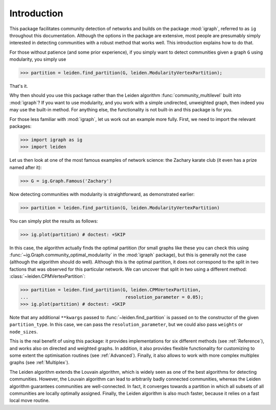 Introduction
============

This package facilitates community detection of networks and builds on the
package :mod:`igraph`, referred to as ``ig`` throughout this documentation.
Although the options in the package are extensive, most people are presumably
simply interested in detecting communities with a robust method that works
well. This introduction explains how to do that.

For those without patience (and some prior experience), if you simply want to
detect communities given a graph ``G`` using modularity, you simply use

.. testsetup::
   
   G = ig.Graph.Erdos_Renyi(100, p=5./100); 

>>> partition = leiden.find_partition(G, leiden.ModularityVertexPartition);

That's it.

Why then should you use this package rather than the Leiden algorithm
:func:`community_multilevel` built into :mod:`igraph`? If you want to use
modularity, and you work with a simple undirected, unweighted graph, then
indeed you may use the built-in method. For anything else, the functionality is
not built-in and this package is for you.

For those less familiar with :mod:`igraph`, let us work out an example more
fully. First, we need to import the relevant packages:

>>> import igraph as ig
>>> import leiden

Let us then look at one of the most famous examples of network science: the
Zachary karate club (it even has a prize named after it):

>>> G = ig.Graph.Famous('Zachary')

Now detecting communities with modularity is straightforward, as demonstrated
earlier: 

>>> partition = leiden.find_partition(G, leiden.ModularityVertexPartition)

You can simply plot the results as follows:

>>> ig.plot(partition) # doctest: +SKIP

.. image:: figures/karate_modularity.png

In this case, the algorithm actually finds the optimal partition (for small
graphs like these you can check this using
:func:`~ig.Graph.community_optimal_modularity` in the :mod:`igraph` package),
but this is generally not the case (although the algorithm should do well).
Although this is the optimal partition, it does not correspond to the split in
two factions that was observed for this particular network. We can uncover that
split in two using a different method: :class:`~leiden.CPMVertexPartition`:

>>> partition = leiden.find_partition(G, leiden.CPMVertexPartition,
...                                    resolution_parameter = 0.05);
>>> ig.plot(partition) # doctest: +SKIP

.. image:: figures/karate_CPM.png

Note that any additional ``**kwargs`` passed to :func:`~leiden.find_partition`
is passed on to the constructor of the given ``partition_type``. In this case,
we can pass the ``resolution_parameter``, but we could also pass ``weights`` or
``node_sizes``.

This is the real benefit of using this package: it provides implementations for
six different methods (see :ref:`Reference`), and works also on directed and
weighted graphs. In addition, it also provides flexible functionality for
customizing to some extent the optimisation routines (see :ref:`Advanced`).
Finally, it also allows to work with more complex multiplex graphs (see
:ref:`Multiplex`).

The Leiden algorithm extends the Louvain algorithm, which is widely seen as one
of the best algorithms for detecting communities. However, the Louvain
algorithm can lead to arbitrarily badly connected communities, whereas the
Leiden algorithm guarantees communities are well-connected. In fact, it
converges towards a partition in which all subsets of all communities are
locally optimally assigned. Finally, the Leiden algorithm is also much faster,
because it relies on a fast local move routine.
